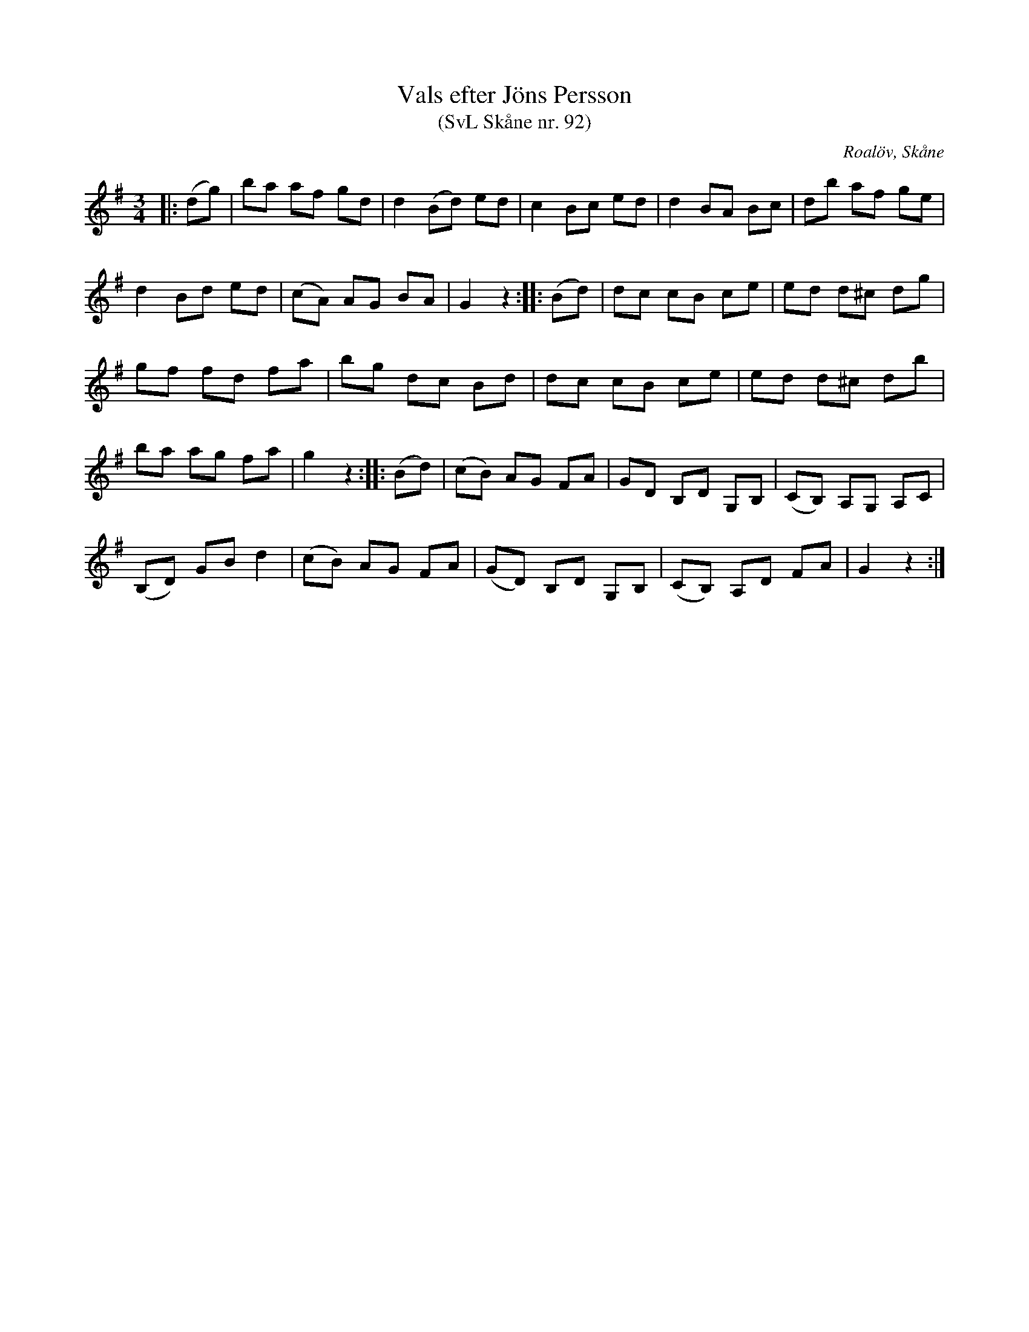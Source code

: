 %%abc-charset utf-8

X:92
T:Vals efter Jöns Persson
T:(SvL Skåne nr. 92)
R:Vals
Z:Patrik Månsson, 2009-01-28
O:Roalöv, Skåne
S:efter Jöns Persson
S:Svenska Låtar Skåne
B:Svenska Låtar Skåne
M:3/4
L:1/8
K:G
|: (dg) | ba af gd | d2 (Bd) ed | c2 Bc ed | d2 BA Bc | db af ge |
d2 Bd ed | (cA) AG BA | G2 z2 :: (Bd) | dc cB ce | ed d^c dg |
gf fd fa | bg dc Bd | dc cB ce | ed d^c db |
ba ag fa | g2 z2 :: (Bd) | (cB) AG FA | GD B,D G,B, | (CB,) A,G, A,C |
(B,D) GB d2 | (cB) AG FA | (GD) B,D G,B, | (CB,) A,D FA | G2 z2 :|

